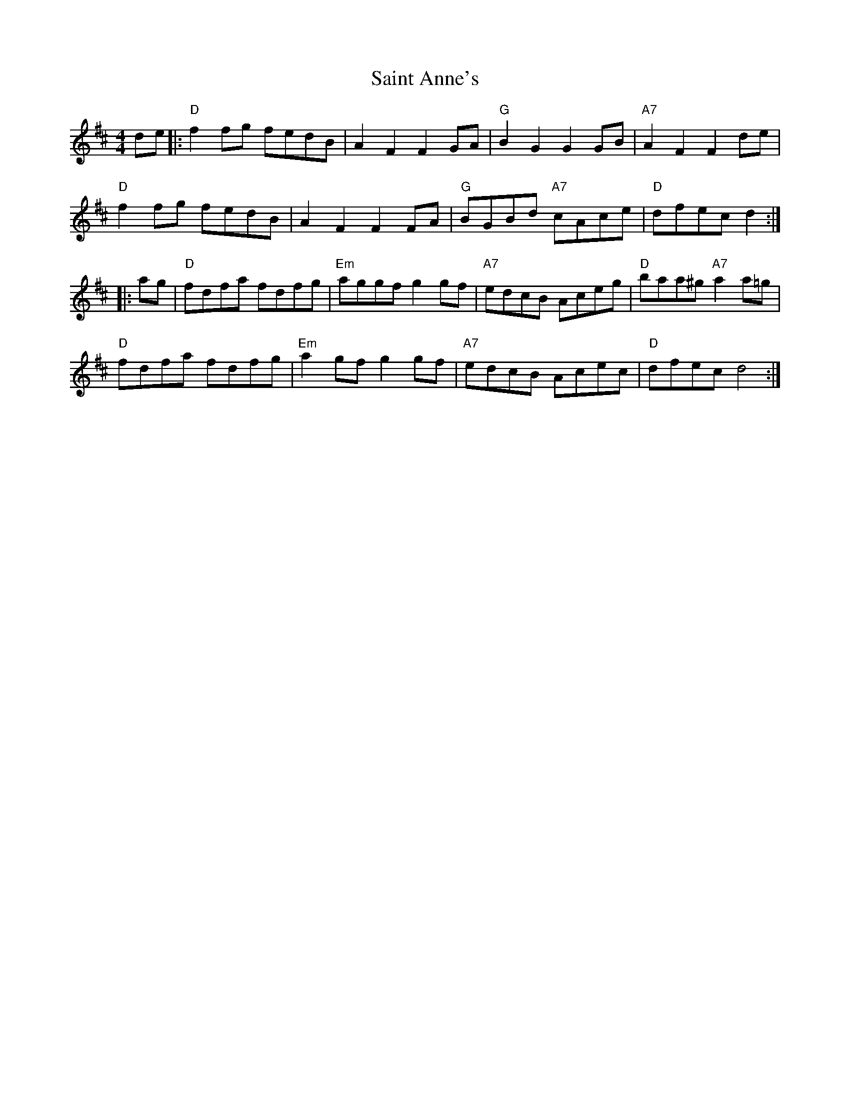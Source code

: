 X: 35695
T: Saint Anne's
R: reel
M: 4/4
K: Dmajor
de|:"D"f2fg fedB|A2F2 F2GA|"G"B2G2 G2GB|"A7"A2F2 F2de|
"D"f2fg fedB|A2F2 F2FA|"G"BGBd "A7"cAce|"D"dfec d2:|
|:ag|"D"fdfa fdfg|"Em"aggf g2gf|"A7"edcB Aceg|"D" baa^g "A7"a2a=g|
"D"fdfa fdfg|"Em"a2gf g2gf|"A7"edcB Acec|"D"dfec d4:|

